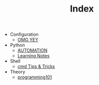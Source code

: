 #+TITLE: Index

- Configuration
  - [[file:Configuration/org-publish.org][OMG YEY]]
- Python
  - [[file:Python/automation.org][AUTOMATION]]
  - [[file:Python/learning.org][Learning Notes]]
- Shell
  - [[file:Shell/tips-and-tricks.org][cmd Tips & Tricks]]
- Theory
  - [[file:Theory/programming101.org][programming101]]
